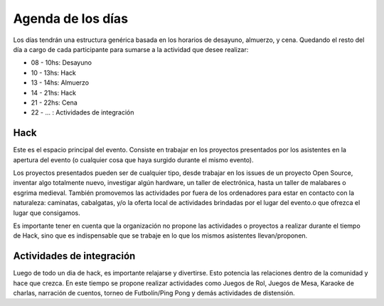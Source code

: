 Agenda de los días
==================

Los días tendrán una estructura genérica basada en los horarios de desayuno, almuerzo, y cena. Quedando el resto del día a cargo de cada participante para sumarse a la actividad que desee realizar:

* 08 - 10hs: Desayuno
* 10 - 13hs: Hack
* 13 - 14hs: Almuerzo
* 14 - 21hs: Hack
* 21 - 22hs: Cena
* 22 - ... : Actividades de integración


Hack
----

Este es el espacio principal del evento. Consiste en trabajar en los proyectos presentados por los asistentes en la apertura del evento (o cualquier cosa que haya surgido durante el mismo evento).

Los proyectos presentados pueden ser de cualquier tipo, desde trabajar en los issues de un proyecto Open Source, inventar algo totalmente nuevo, investigar algún hardware, un taller de electrónica, hasta un taller de malabares o esgrima medieval. También promovemos las actividades por fuera de los ordenadores para estar en contacto con la naturaleza: caminatas, cabalgatas, y/o la oferta local de actividades brindadas por el lugar del evento.o que ofrezca el lugar que consigamos.

Es importante tener en cuenta que la organización no propone las actividades o proyectos a realizar durante el tiempo de Hack, sino que es indispensable que se trabaje en lo que los mismos asistentes llevan/proponen.

Actividades de integración
--------------------------

Luego de todo un dia de hack, es importante relajarse y divertirse. Esto potencia las relaciones dentro de la comunidad y hace que crezca. En este tiempo se propone realizar actividades como Juegos de Rol, Juegos de Mesa, Karaoke de charlas, narración de cuentos, torneo de Futbolín/Ping Pong y demás actividades de distensión.

